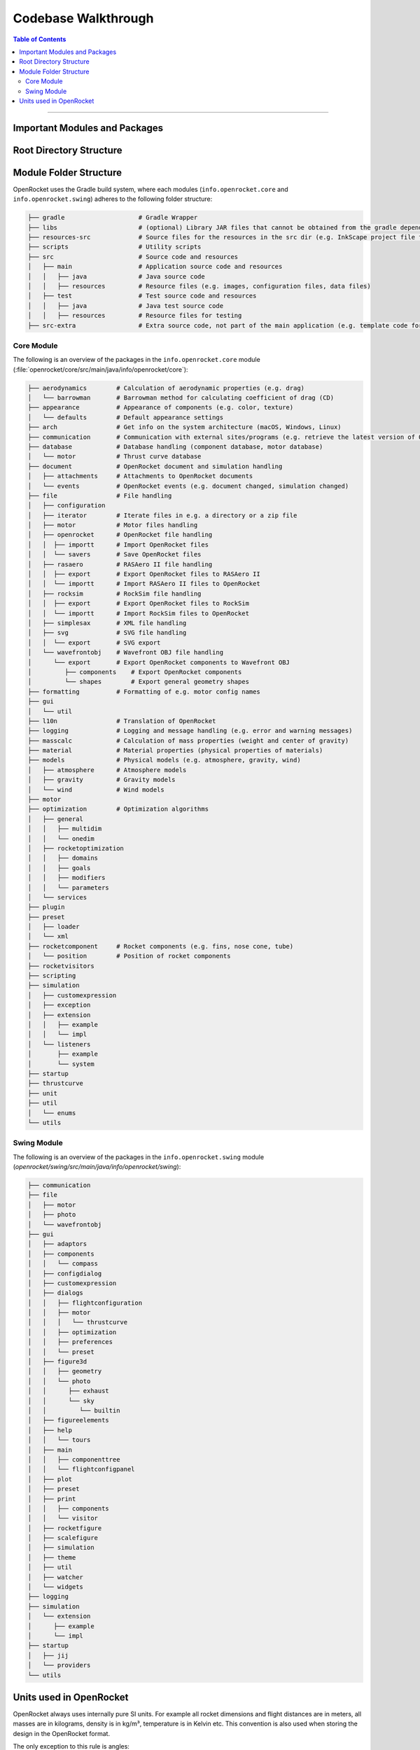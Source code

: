 ********************
Codebase Walkthrough
********************

.. contents:: Table of Contents
   :depth: 2
   :local:
   :backlinks: none

----

Important Modules and Packages
==============================

Root Directory Structure
========================



Module Folder Structure
=======================

OpenRocket uses the Gradle build system, where each modules (``info.openrocket.core`` and ``info.openrocket.swing``) adheres to the following folder structure:

.. code-block:: none

   ├── gradle                    # Gradle Wrapper
   ├── libs                      # (optional) Library JAR files that cannot be obtained from the gradle dependency system
   ├── resources-src             # Source files for the resources in the src dir (e.g. InkScape project file for the splash screen)
   ├── scripts                   # Utility scripts
   ├── src                       # Source code and resources
   │   ├── main                  # Application source code and resources
   │   │   ├── java              # Java source code
   │   │   ├── resources         # Resource files (e.g. images, configuration files, data files)
   │   ├── test                  # Test source code and resources
   │   │   ├── java              # Java test source code
   │   │   ├── resources         # Resource files for testing
   ├── src-extra                 # Extra source code, not part of the main application (e.g. template code for an OpenRocket plugin)

Core Module
-----------

The following is an overview of the packages in the ``info.openrocket.core`` module (:file:`openrocket/core/src/main/java/info/openrocket/core`):

.. code-block:: none

   ├── aerodynamics        # Calculation of aerodynamic properties (e.g. drag)
   │   └── barrowman       # Barrowman method for calculating coefficient of drag (CD)
   ├── appearance          # Appearance of components (e.g. color, texture)
   │   └── defaults        # Default appearance settings
   ├── arch                # Get info on the system architecture (macOS, Windows, Linux)
   ├── communication       # Communication with external sites/programs (e.g. retrieve the latest version of OpenRocket from GitHub)
   ├── database            # Database handling (component database, motor database)
   │   └── motor           # Thrust curve database
   ├── document            # OpenRocket document and simulation handling
   │   ├── attachments     # Attachments to OpenRocket documents
   │   └── events          # OpenRocket events (e.g. document changed, simulation changed)
   ├── file                # File handling
   │   ├── configuration
   │   ├── iterator        # Iterate files in e.g. a directory or a zip file
   │   ├── motor           # Motor files handling
   │   ├── openrocket      # OpenRocket file handling
   │   │  ├── importt      # Import OpenRocket files
   │   │  └── savers       # Save OpenRocket files
   │   ├── rasaero         # RASAero II file handling
   │   │  ├── export       # Export OpenRocket files to RASAero II
   │   │  └── importt      # Import RASAero II files to OpenRocket
   │   ├── rocksim         # RockSim file handling
   │   │  ├── export       # Export OpenRocket files to RockSim
   │   │  └── importt      # Import RockSim files to OpenRocket
   │   ├── simplesax       # XML file handling
   │   ├── svg             # SVG file handling
   │   │  └── export       # SVG export
   │   └── wavefrontobj    # Wavefront OBJ file handling
   │      └── export       # Export OpenRocket components to Wavefront OBJ
   │         ├── components    # Export OpenRocket components
   │         └── shapes        # Export general geometry shapes
   ├── formatting          # Formatting of e.g. motor config names
   ├── gui
   │   └── util
   ├── l10n                # Translation of OpenRocket
   ├── logging             # Logging and message handling (e.g. error and warning messages)
   ├── masscalc            # Calculation of mass properties (weight and center of gravity)
   ├── material            # Material properties (physical properties of materials)
   ├── models              # Physical models (e.g. atmosphere, gravity, wind)
   │   ├── atmosphere      # Atmosphere models
   │   ├── gravity         # Gravity models
   │   └── wind            # Wind models
   ├── motor
   ├── optimization        # Optimization algorithms
   │   ├── general
   │   │   ├── multidim
   │   │   └── onedim
   │   ├── rocketoptimization
   │   │   ├── domains
   │   │   ├── goals
   │   │   ├── modifiers
   │   │   └── parameters
   │   └── services
   ├── plugin
   ├── preset
   │   ├── loader
   │   └── xml
   ├── rocketcomponent     # Rocket components (e.g. fins, nose cone, tube)
   │   └── position        # Position of rocket components
   ├── rocketvisitors
   ├── scripting
   ├── simulation
   │   ├── customexpression
   │   ├── exception
   │   ├── extension
   │   │   ├── example
   │   │   └── impl
   │   └── listeners
   │       ├── example
   │       └── system
   ├── startup
   ├── thrustcurve
   ├── unit
   ├── util
   │   └── enums
   └── utils


Swing Module
------------

The following is an overview of the packages in the ``info.openrocket.swing`` module (*openrocket/swing/src/main/java/info/openrocket/swing*):

.. code-block:: none

   ├── communication
   ├── file
   │   ├── motor
   │   ├── photo
   │   └── wavefrontobj
   ├── gui
   │   ├── adaptors
   │   ├── components
   │   │   └── compass
   │   ├── configdialog
   │   ├── customexpression
   │   ├── dialogs
   │   │   ├── flightconfiguration
   │   │   ├── motor
   │   │   │   └── thrustcurve
   │   │   ├── optimization
   │   │   ├── preferences
   │   │   └── preset
   │   ├── figure3d
   │   │   ├── geometry
   │   │   └── photo
   │   │      ├── exhaust
   │   │      └── sky
   │   │         └── builtin
   │   ├── figureelements
   │   ├── help
   │   │   └── tours
   │   ├── main
   │   │   ├── componenttree
   │   │   └── flightconfigpanel
   │   ├── plot
   │   ├── preset
   │   ├── print
   │   │   ├── components
   │   │   └── visitor
   │   ├── rocketfigure
   │   ├── scalefigure
   │   ├── simulation
   │   ├── theme
   │   ├── util
   │   ├── watcher
   │   └── widgets
   ├── logging
   ├── simulation
   │   └── extension
   │      ├── example
   │      └── impl
   ├── startup
   │   ├── jij
   │   └── providers
   └── utils

Units used in OpenRocket
========================

OpenRocket always uses internally pure SI units. For example all rocket dimensions and flight distances are in meters, all
masses are in kilograms, density is in kg/m³, temperature is in Kelvin etc. This convention is also used when storing the
design in the OpenRocket format.

The only exception to this rule is angles:

- Angles are represented as radians internally, but in the file format they are converted to degrees. This is to make
  the file format more human-readable and to avoid rounding errors.

- Latitude and longitude of the launch site are represented in degrees both internally and externally.

When displaying measures to the user, the values are converted into the preferred units of the user. This is performed
using classes in the package ``info.openrocket.core.unit``. The ``Unit`` class represents a single unit and it includes methods for
converting between that unit and SI units in addition to creating a string representation with a suitable amount of decimals.
A ``UnitGroup`` describes a measurable quantity such as temperature and contains the units available for that quantity,
such as Celsius, Fahrenheit and Kelvin.
